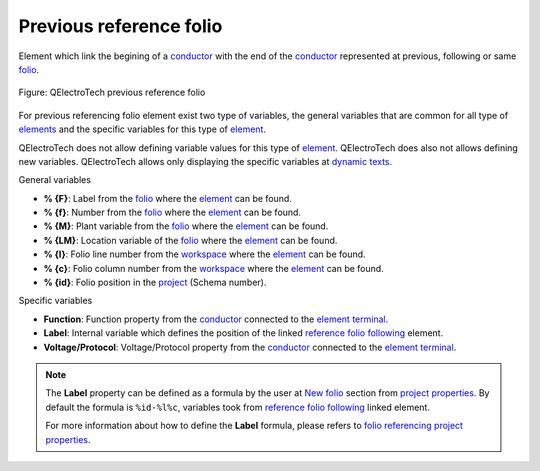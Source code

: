 .. _element/type/previous_reference_folio:

========================
Previous reference folio
========================

Element which link the begining of a `conductor`_ with the end of the `conductor`_ represented at 
previous, following or same `folio`_.

.. figure:: /_external/_images/en/qet_element/qet_element_reference_folio.png
   :align: center

   Figure: QElectroTech previous reference folio

For previous referencing folio element exist two type of variables, the general variables that are 
common for all type of `elements`_ and the specific variables for this type of `element`_.

QElectroTech does not allow defining variable values for this type of `element`_. QElectroTech does 
also not allows defining new variables. QElectroTech allows only displaying the specific variables 
at `dynamic texts`_. 

General variables 

* **% {F}**: Label from the `folio`_ where the `element`_ can be found.
* **% {f}**: Number from the `folio`_ where the `element`_ can be found.
* **% {M}**: Plant variable from the `folio`_ where the `element`_ can be found.
* **% {LM}**: Location variable of the `folio`_ where the `element`_ can be found.
* **% {l}**: Folio line number from the `workspace`_ where the `element`_ can be found.
* **% {c}**: Folio column number from the `workspace`_ where the `element`_ can be found.
* **% {id}**: Folio position in the `project`_ (Schema number).

Specific variables

* **Function**: Function property from the `conductor`_ connected to the `element terminal`_.
* **Label**: Internal variable which defines the position of the linked `reference folio following`_ element.
* **Voltage/Protocol**: Voltage/Protocol property from the `conductor`_ connected to the `element terminal`_.

.. note:: 

    The **Label** property can be defined as a formula by the user at `New folio`_ section from 
    `project properties`_. By default the formula is ``%id-%l%c``, variables took from 
    `reference folio following`_ linked element.

    For more information about how to define the **Label** formula, please refers to 
    `folio referencing project properties`_.

.. _conductor: ../../conductor/index.html
.. _folio: ../../folio/index.html
.. _element: ../../element/index.html
.. _elements: ../../element/index.html
.. _project: ../../project/index.html
.. _workspace: ../../interface/workspace.html
.. _element terminal: ../../element/element_parts/terminal.html
.. _dynamic texts: ../../element/element_parts/dynamic_text.html
.. _reference folio following: ../../element/type/reference_folio_following.html
.. _project properties: ../../project/properties/index.html
.. _New folio: ../../project/properties/new_folio/index.html
.. _folio referencing project properties: ../../project/properties/new_folio/folio_referencing.html